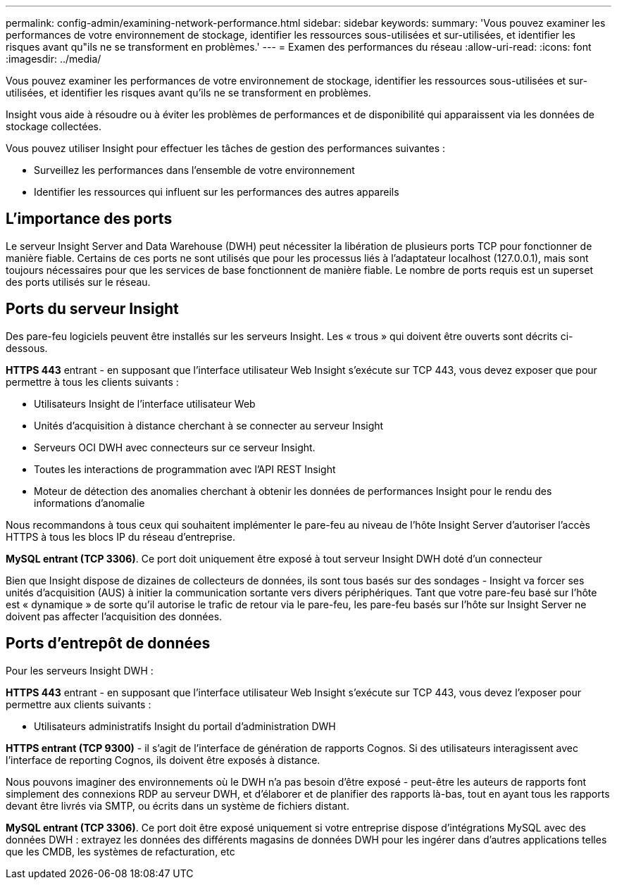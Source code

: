 ---
permalink: config-admin/examining-network-performance.html 
sidebar: sidebar 
keywords:  
summary: 'Vous pouvez examiner les performances de votre environnement de stockage, identifier les ressources sous-utilisées et sur-utilisées, et identifier les risques avant qu"ils ne se transforment en problèmes.' 
---
= Examen des performances du réseau
:allow-uri-read: 
:icons: font
:imagesdir: ../media/


[role="lead"]
Vous pouvez examiner les performances de votre environnement de stockage, identifier les ressources sous-utilisées et sur-utilisées, et identifier les risques avant qu'ils ne se transforment en problèmes.

Insight vous aide à résoudre ou à éviter les problèmes de performances et de disponibilité qui apparaissent via les données de stockage collectées.

Vous pouvez utiliser Insight pour effectuer les tâches de gestion des performances suivantes :

* Surveillez les performances dans l'ensemble de votre environnement
* Identifier les ressources qui influent sur les performances des autres appareils




== L'importance des ports

Le serveur Insight Server and Data Warehouse (DWH) peut nécessiter la libération de plusieurs ports TCP pour fonctionner de manière fiable. Certains de ces ports ne sont utilisés que pour les processus liés à l'adaptateur localhost (127.0.0.1), mais sont toujours nécessaires pour que les services de base fonctionnent de manière fiable. Le nombre de ports requis est un superset des ports utilisés sur le réseau.



== Ports du serveur Insight

Des pare-feu logiciels peuvent être installés sur les serveurs Insight. Les « trous » qui doivent être ouverts sont décrits ci-dessous.

*HTTPS 443* entrant - en supposant que l'interface utilisateur Web Insight s'exécute sur TCP 443, vous devez exposer que pour permettre à tous les clients suivants :

* Utilisateurs Insight de l'interface utilisateur Web
* Unités d'acquisition à distance cherchant à se connecter au serveur Insight
* Serveurs OCI DWH avec connecteurs sur ce serveur Insight.
* Toutes les interactions de programmation avec l'API REST Insight
* Moteur de détection des anomalies cherchant à obtenir les données de performances Insight pour le rendu des informations d'anomalie


Nous recommandons à tous ceux qui souhaitent implémenter le pare-feu au niveau de l'hôte Insight Server d'autoriser l'accès HTTPS à tous les blocs IP du réseau d'entreprise.

*MySQL entrant (TCP 3306)*. Ce port doit uniquement être exposé à tout serveur Insight DWH doté d'un connecteur

Bien que Insight dispose de dizaines de collecteurs de données, ils sont tous basés sur des sondages - Insight va forcer ses unités d'acquisition (AUS) à initier la communication sortante vers divers périphériques. Tant que votre pare-feu basé sur l'hôte est « dynamique » de sorte qu'il autorise le trafic de retour via le pare-feu, les pare-feu basés sur l'hôte sur Insight Server ne doivent pas affecter l'acquisition des données.



== Ports d'entrepôt de données

Pour les serveurs Insight DWH :

*HTTPS 443* entrant - en supposant que l'interface utilisateur Web Insight s'exécute sur TCP 443, vous devez l'exposer pour permettre aux clients suivants :

* Utilisateurs administratifs Insight du portail d'administration DWH


*HTTPS entrant (TCP 9300)* - il s'agit de l'interface de génération de rapports Cognos. Si des utilisateurs interagissent avec l'interface de reporting Cognos, ils doivent être exposés à distance.

Nous pouvons imaginer des environnements où le DWH n'a pas besoin d'être exposé - peut-être les auteurs de rapports font simplement des connexions RDP au serveur DWH, et d'élaborer et de planifier des rapports là-bas, tout en ayant tous les rapports devant être livrés via SMTP, ou écrits dans un système de fichiers distant.

*MySQL entrant (TCP 3306)*. Ce port doit être exposé uniquement si votre entreprise dispose d'intégrations MySQL avec des données DWH : extrayez les données des différents magasins de données DWH pour les ingérer dans d'autres applications telles que les CMDB, les systèmes de refacturation, etc

